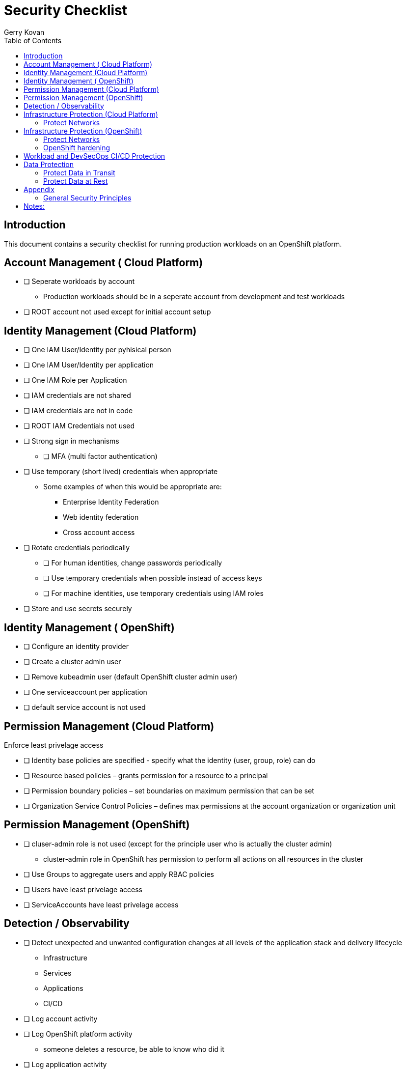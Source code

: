 = Security Checklist
Gerry Kovan
:toc:


== Introduction

This document contains a security checklist for running production workloads on an OpenShift platform.


== Account Management ( Cloud Platform)

* [ ] Seperate workloads by account
** Production workloads should be in a seperate account from development and test workloads
* [ ] ROOT account not used except for initial account setup

== Identity Management (Cloud Platform)

* [ ] One IAM User/Identity per pyhisical person
* [ ] One IAM User/Identity per application
* [ ] One IAM Role per Application
* [ ] IAM credentials are not shared
* [ ] IAM credentials are not in code 
* [ ] ROOT IAM Credentials not used
*	[ ] Strong sign in mechanisms
** [ ] MFA (multi factor authentication) 
* [ ] Use temporary (short lived) credentials when appropriate
** Some examples of when this would be appropriate are:
*** Enterprise Identity Federation
***	Web identity federation
*** Cross account access
* [ ] Rotate credentials periodically
** [ ] For human identities, change passwords periodically 
** [ ] Use temporary credentials when possible instead of access keys
** [ ] For machine identities, use temporary credentials using IAM roles
* [ ] Store and use secrets securely

== Identity Management ( OpenShift)
* [ ] Configure an identity provider
* [ ] Create a cluster admin user
* [ ] Remove kubeadmin user (default OpenShift cluster admin user)
* [ ] One serviceaccount per application
* [ ] default service account is not used

== Permission Management (Cloud Platform)

Enforce least privelage access

* [ ] Identity base policies are specified - specify what the identity (user, group, role) can do
* [ ] Resource based policies – grants permission for a resource to a principal
* [ ] Permission boundary policies – set boundaries on maximum permission that can be set
* [ ] Organization Service Control Policies – defines max permissions at the account organization or organization unit

== Permission Management  (OpenShift)

* [ ] cluser-admin role is not used (except for the principle user who is actually the cluster admin)
** cluster-admin role in OpenShift has permission to perform all actions on all resources in the cluster
* [ ] Use Groups to aggregate users and apply RBAC policies
* [ ] Users have least privelage access
* [ ] ServiceAccounts have least privelage access

== Detection / Observability

* [ ] Detect unexpected and unwanted configuration changes at all levels of the application stack and delivery lifecycle
** Infrastructure
** Services
** Applications
** CI/CD
* [ ] Log account activity
* [ ] Log OpenShift platform activity
** someone deletes a resource, be able to know who did it
* [ ] Log application activity
* [ ] Log CI/CD activity
* [ ] Analyze logs using a SIEM (security information and event management system)
* [ ] Application Performance Monitoring for all workloads and key transactions
** IBM Instana
* [ ] Implement actionable events – runbook or playbook with instructions on how to investigate and remediate the event
* [ ] Automate response to events

== Infrastructure Protection (Cloud Platform)

=== Protect Networks

* [ ] Create network layers (subnets within a VPC) for different components of your application stack (microservices, databases etc)
* [ ] Secure VPC subnets using ACL
* [ ] Secure instances using Security Groups
* [ ] Protect web apps and api’s using a web application firewall
** DDoS
* [ ] Network traffic on private network when possible
* [ ] Minimize the number of holes in the network

== Infrastructure Protection (OpenShift)

=== Protect Networks

TBD
Need to investigate this more

=== OpenShift hardening
* [ ] etcd encryption
** etcd stores all the resources in OpenShift including sensitive data such as secrets, encryption can protect this data


== Workload and DevSecOps CI/CD Protection

* [ ] Secure Git Workflow for managing application code changes
** Branch protection
** Pull request approvals
* [ ] Secure Git Workflow for managing GitOps changes
** Branch protection
** Pull request approvals
* [ ] Implement in the CI/CD pipeline a combination of manual and automated security gates for promotion to higher environments
* [ ] Implement separation of duties using roles: _developer_, _release manager_, _DevOps engineer_, etc
* [ ] A private registry is used to manage images
* [ ] Restrict registries that can be used for pulling images to only authorized/approved ones
* [ ] Build images from code repo and store in the private image repository
* [ ] Ensure logging is enabled from CI/CD process, which shall be preserved for monitoring and for evidence
* [ ] Perform vulnerability management 
** [ ] Code dependencies
** [ ] Container image scanning
** [ ] Virtual machines
* [ ] Perform static code analysis to eliminate code vulnerabilities
** SonarQube is a popular static code analysis tool
* [ ] Reduce attack surface (reduce exposure to unintended access)
** [ ] Minimal OS with only required packages installed
** [ ] Eliminate any code dependencies that are not used
** [ ] Remove code no longer needed
* [ ] Use managed services when possible (this probably is not strategic for cloud paks???)
** In the shared responsibility model, the cloud provider is responsible for patches and any security fixes
* [ ] Validate software integrity
** [ ] Digitally sign container images
** [ ] Validate container image digital signatures before allowing them to run
** [ ] Validate code signing certificates of binaries and scripts to confirm the author and ensure it has not been tampered with.
* [ ]  Application/microservice logging
** [ ] Do not log sensitive information (PCI, PII etc)
** [ ] Send all logs to SIEM for analysis
* [ ] Pen testing to validate application security
* [ ] Store and use secrets securely
** Sealed secrets in OpenShift encrypts secrets and decrepts them when applied in the cluster
** IBM Cloud Secrets Manager
** AWS Secrets Manager
** Hashicorp Vault
* [ ] Protect microservices from aunauthorized access
** Use Oauth2 and Open ID Connect technology
** Access tokens for access, ID tokens to identify the user (these tokens are typically JWT)



== Data Protection

=== Protect Data in Transit

* [ ] Implement secure key and certificate management
** Store encryption keys and certificates securely and roteate them at appropriate intervals with strict access control.
** Some solutions are: Cert Manager, IBM Key Protect etc
* [ ] Enforce encryption in transit for network traffic internal to cluster
** use HTTPS endpoints using TLS
** application code can implement this
** alternatively a service mesh such as OpenShift Service Mesh (Istio) can enforce this
** use mutual TLS (mTLS) when appropriate
* [ ] Enforce encryption in transit for network traffic entering the cluster
** Routes/Ingress configured with HTTPS using TLS

=== Protect Data at Rest

* TODO

== Appendix

=== General Security Principles

* Least privilege access
** Identities are only permitted to perform the most minimal set of functions necessary to fulfill a specific task
* Zero trust security
** Application components including microservices are considered discrete from each other and no component or microservice trusts any other
* Defense in depth
** Multiple layers of of security controls are implemented thoughout the system to provide redundancy in the event a security control fails or a vulnerability is exploited
* Identity foundation for both humans and machines

== Notes:

Cloud Platforms are IBM Cloud, AWS, Azure, GCP
